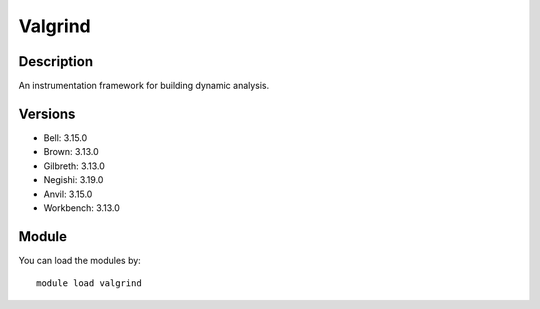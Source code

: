 .. _backbone-label:

Valgrind
==============================

Description
~~~~~~~~
An instrumentation framework for building dynamic analysis.

Versions
~~~~~~~~
- Bell: 3.15.0
- Brown: 3.13.0
- Gilbreth: 3.13.0
- Negishi: 3.19.0
- Anvil: 3.15.0
- Workbench: 3.13.0

Module
~~~~~~~~
You can load the modules by::

    module load valgrind

